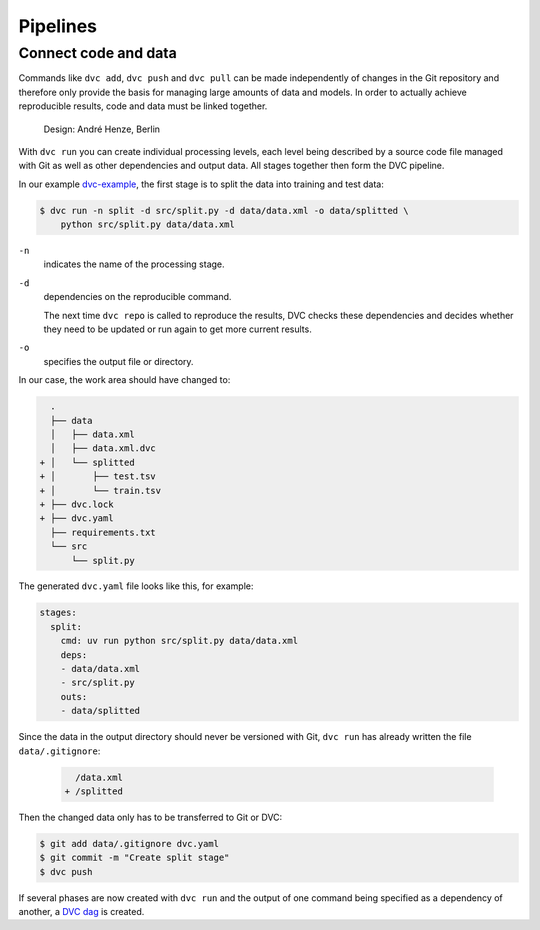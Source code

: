 .. SPDX-FileCopyrightText: 2020 Veit Schiele
..
.. SPDX-License-Identifier: BSD-3-Clause

Pipelines
=========

Connect code and data
---------------------

Commands like ``dvc add``, ``dvc push`` and ``dvc pull`` can be made
independently of changes in the Git repository and therefore only provide the
basis for managing large amounts of data and models. In order to actually
achieve reproducible results, code and data must be linked together.

.. figure:: combine-git-dvc.png
   :alt: Connect Git and DVC

   Design: André Henze, Berlin

With ``dvc run`` you can create individual processing levels, each level being
described by a source code file managed with Git as well as other dependencies
and output data. All stages together then form the DVC pipeline.

In our example `dvc-example <https://github.com/veit/dvc-example>`_, the first
stage is to split the data into training and test data:

.. code-block:: console

    $ dvc run -n split -d src/split.py -d data/data.xml -o data/splitted \
        python src/split.py data/data.xml

``-n``
    indicates the name of the processing stage.
``-d``
    dependencies on the reproducible command.

    The next time ``dvc repo`` is called to reproduce the results, DVC checks
    these dependencies and decides whether they need to be updated or run again
    to get more current results.

``-o``
    specifies the output file or directory.

In our case, the work area should have changed to:

.. code-block:: console

      .
      ├── data
      │   ├── data.xml
      │   ├── data.xml.dvc
    + │   └── splitted
    + │       ├── test.tsv
    + │       └── train.tsv
    + ├── dvc.lock
    + ├── dvc.yaml
      ├── requirements.txt
      └── src
          └── split.py

The generated ``dvc.yaml`` file looks like this, for example:

.. code-block:: yaml

    stages:
      split:
        cmd: uv run python src/split.py data/data.xml
        deps:
        - data/data.xml
        - src/split.py
        outs:
        - data/splitted

Since the data in the output directory should never be versioned with Git, ``dvc
run`` has already written the file ``data/.gitignore``:

 .. code-block:: console

      /data.xml
    + /splitted

Then the changed data only has to be transferred to Git or DVC:

.. code-block:: console

    $ git add data/.gitignore dvc.yaml
    $ git commit -m "Create split stage"
    $ dvc push

If several phases are now created with ``dvc run`` and the output of one command
being specified as a dependency of another, a `DVC dag
<https://dvc.org/doc/command-reference/dag>`_ is created.
